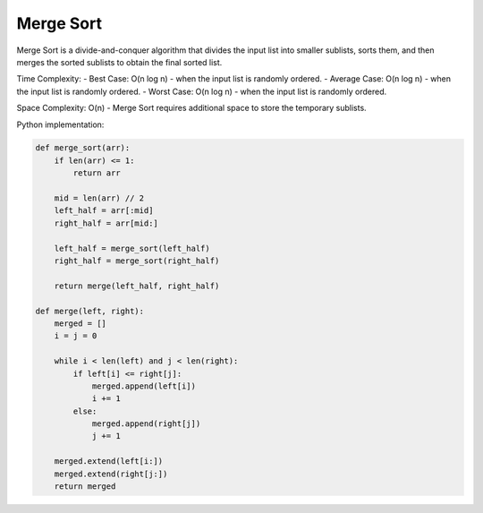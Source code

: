 ==========
Merge Sort
==========

Merge Sort is a divide-and-conquer algorithm that divides the input list into smaller sublists, sorts them, and then merges the sorted sublists to obtain the final sorted list.

Time Complexity:
- Best Case: O(n log n) - when the input list is randomly ordered.
- Average Case: O(n log n) - when the input list is randomly ordered.
- Worst Case: O(n log n) - when the input list is randomly ordered.

Space Complexity: O(n) - Merge Sort requires additional space to store the temporary sublists.

Python implementation:

.. code-block:: python

   def merge_sort(arr):
       if len(arr) <= 1:
           return arr

       mid = len(arr) // 2
       left_half = arr[:mid]
       right_half = arr[mid:]

       left_half = merge_sort(left_half)
       right_half = merge_sort(right_half)

       return merge(left_half, right_half)

   def merge(left, right):
       merged = []
       i = j = 0

       while i < len(left) and j < len(right):
           if left[i] <= right[j]:
               merged.append(left[i])
               i += 1
           else:
               merged.append(right[j])
               j += 1

       merged.extend(left[i:])
       merged.extend(right[j:])
       return merged